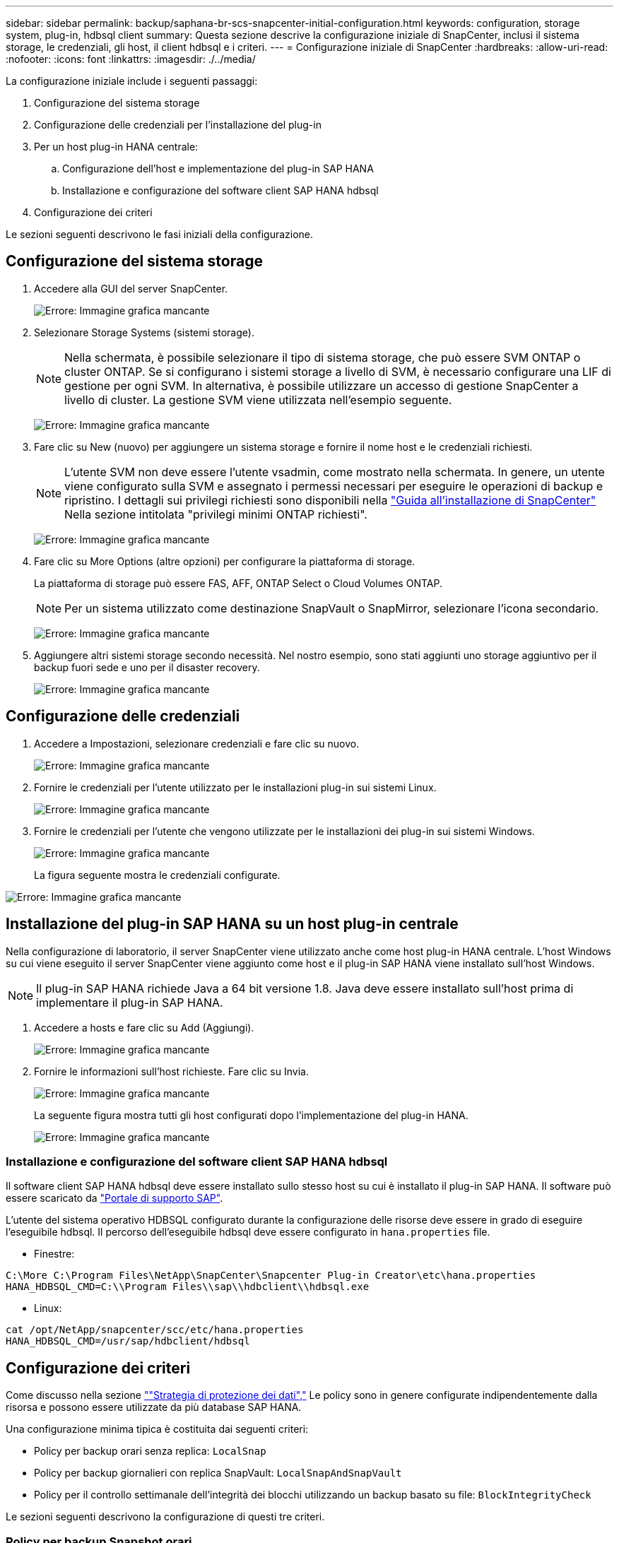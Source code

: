 ---
sidebar: sidebar 
permalink: backup/saphana-br-scs-snapcenter-initial-configuration.html 
keywords: configuration, storage system, plug-in, hdbsql client 
summary: Questa sezione descrive la configurazione iniziale di SnapCenter, inclusi il sistema storage, le credenziali, gli host, il client hdbsql e i criteri. 
---
= Configurazione iniziale di SnapCenter
:hardbreaks:
:allow-uri-read: 
:nofooter: 
:icons: font
:linkattrs: 
:imagesdir: ./../media/


[role="lead"]
La configurazione iniziale include i seguenti passaggi:

. Configurazione del sistema storage
. Configurazione delle credenziali per l'installazione del plug-in
. Per un host plug-in HANA centrale:
+
.. Configurazione dell'host e implementazione del plug-in SAP HANA
.. Installazione e configurazione del software client SAP HANA hdbsql


. Configurazione dei criteri


Le sezioni seguenti descrivono le fasi iniziali della configurazione.



== Configurazione del sistema storage

. Accedere alla GUI del server SnapCenter.
+
image:saphana-br-scs-image23.png["Errore: Immagine grafica mancante"]

. Selezionare Storage Systems (sistemi storage).
+

NOTE: Nella schermata, è possibile selezionare il tipo di sistema storage, che può essere SVM ONTAP o cluster ONTAP. Se si configurano i sistemi storage a livello di SVM, è necessario configurare una LIF di gestione per ogni SVM. In alternativa, è possibile utilizzare un accesso di gestione SnapCenter a livello di cluster. La gestione SVM viene utilizzata nell'esempio seguente.

+
image:saphana-br-scs-image24.png["Errore: Immagine grafica mancante"]

. Fare clic su New (nuovo) per aggiungere un sistema storage e fornire il nome host e le credenziali richiesti.
+

NOTE: L'utente SVM non deve essere l'utente vsadmin, come mostrato nella schermata. In genere, un utente viene configurato sulla SVM e assegnato i permessi necessari per eseguire le operazioni di backup e ripristino. I dettagli sui privilegi richiesti sono disponibili nella http://docs.netapp.com/ocsc-43/index.jsp?topic=%2Fcom.netapp.doc.ocsc-isg%2Fhome.html["Guida all'installazione di SnapCenter"^] Nella sezione intitolata "privilegi minimi ONTAP richiesti".

+
image:saphana-br-scs-image25.png["Errore: Immagine grafica mancante"]

. Fare clic su More Options (altre opzioni) per configurare la piattaforma di storage.
+
La piattaforma di storage può essere FAS, AFF, ONTAP Select o Cloud Volumes ONTAP.

+

NOTE: Per un sistema utilizzato come destinazione SnapVault o SnapMirror, selezionare l'icona secondario.

+
image:saphana-br-scs-image26.png["Errore: Immagine grafica mancante"]

. Aggiungere altri sistemi storage secondo necessità. Nel nostro esempio, sono stati aggiunti uno storage aggiuntivo per il backup fuori sede e uno per il disaster recovery.
+
image:saphana-br-scs-image27.png["Errore: Immagine grafica mancante"]





== Configurazione delle credenziali

. Accedere a Impostazioni, selezionare credenziali e fare clic su nuovo.
+
image:saphana-br-scs-image28.png["Errore: Immagine grafica mancante"]

. Fornire le credenziali per l'utente utilizzato per le installazioni plug-in sui sistemi Linux.
+
image:saphana-br-scs-image29.png["Errore: Immagine grafica mancante"]

. Fornire le credenziali per l'utente che vengono utilizzate per le installazioni dei plug-in sui sistemi Windows.
+
image:saphana-br-scs-image30.png["Errore: Immagine grafica mancante"]

+
La figura seguente mostra le credenziali configurate.



image:saphana-br-scs-image31.png["Errore: Immagine grafica mancante"]



== Installazione del plug-in SAP HANA su un host plug-in centrale

Nella configurazione di laboratorio, il server SnapCenter viene utilizzato anche come host plug-in HANA centrale. L'host Windows su cui viene eseguito il server SnapCenter viene aggiunto come host e il plug-in SAP HANA viene installato sull'host Windows.


NOTE: Il plug-in SAP HANA richiede Java a 64 bit versione 1.8. Java deve essere installato sull'host prima di implementare il plug-in SAP HANA.

. Accedere a hosts e fare clic su Add (Aggiungi).
+
image:saphana-br-scs-image32.png["Errore: Immagine grafica mancante"]

. Fornire le informazioni sull'host richieste. Fare clic su Invia.
+
image:saphana-br-scs-image33.png["Errore: Immagine grafica mancante"]

+
La seguente figura mostra tutti gli host configurati dopo l'implementazione del plug-in HANA.

+
image:saphana-br-scs-image34.png["Errore: Immagine grafica mancante"]





=== Installazione e configurazione del software client SAP HANA hdbsql

Il software client SAP HANA hdbsql deve essere installato sullo stesso host su cui è installato il plug-in SAP HANA. Il software può essere scaricato da https://support.sap.com/en/index.html["Portale di supporto SAP"^].

L'utente del sistema operativo HDBSQL configurato durante la configurazione delle risorse deve essere in grado di eseguire l'eseguibile hdbsql. Il percorso dell'eseguibile hdbsql deve essere configurato in `hana.properties` file.

* Finestre:


....
C:\More C:\Program Files\NetApp\SnapCenter\Snapcenter Plug-in Creator\etc\hana.properties
HANA_HDBSQL_CMD=C:\\Program Files\\sap\\hdbclient\\hdbsql.exe
....
* Linux:


....
cat /opt/NetApp/snapcenter/scc/etc/hana.properties
HANA_HDBSQL_CMD=/usr/sap/hdbclient/hdbsql
....


== Configurazione dei criteri

Come discusso nella sezione link:saphana-br-scs-snapcenter-concepts-and-best-practices.html#data-protection-strategy[""Strategia di protezione dei dati","] Le policy sono in genere configurate indipendentemente dalla risorsa e possono essere utilizzate da più database SAP HANA.

Una configurazione minima tipica è costituita dai seguenti criteri:

* Policy per backup orari senza replica: `LocalSnap`
* Policy per backup giornalieri con replica SnapVault: `LocalSnapAndSnapVault`
* Policy per il controllo settimanale dell'integrità dei blocchi utilizzando un backup basato su file: `BlockIntegrityCheck`


Le sezioni seguenti descrivono la configurazione di questi tre criteri.



=== Policy per backup Snapshot orari

. Accedere a Impostazioni > Criteri e fare clic su nuovo.
+
image:saphana-br-scs-image35.png["Errore: Immagine grafica mancante"]

. Immettere il nome e la descrizione della policy. Fare clic su Avanti.
+
image:saphana-br-scs-image36.png["Errore: Immagine grafica mancante"]

. Selezionare il tipo di backup basato su Snapshot e selezionare orario per la frequenza di pianificazione.
+
image:saphana-br-scs-image37.png["Errore: Immagine grafica mancante"]

. Configurare le impostazioni di conservazione per i backup on-demand.
+
image:saphana-br-scs-image38.png["Errore: Immagine grafica mancante"]

. Configurare le impostazioni di conservazione per i backup pianificati.
+
image:saphana-br-scs-image39.png["Errore: Immagine grafica mancante"]

. Configurare le opzioni di replica. In questo caso, non è selezionato alcun aggiornamento di SnapVault o SnapMirror.
+
image:saphana-br-scs-image40.png["Errore: Immagine grafica mancante"]

. Nella pagina Riepilogo, fare clic su fine.
+
image:saphana-br-scs-image41.png["Errore: Immagine grafica mancante"]





=== Policy per backup Snapshot giornalieri con replica SnapVault

. Accedere a Impostazioni > Criteri e fare clic su nuovo.
. Immettere il nome e la descrizione della policy. Fare clic su Avanti.
+
image:saphana-br-scs-image42.png["Errore: Immagine grafica mancante"]

. Impostare il tipo di backup su Snapshot Based (basato su snapshot) e la frequenza di pianificazione su Daily (giornaliero).
+
image:saphana-br-scs-image43.png["Errore: Immagine grafica mancante"]

. Configurare le impostazioni di conservazione per i backup on-demand.
+
image:saphana-br-scs-image44.png["Errore: Immagine grafica mancante"]

. Configurare le impostazioni di conservazione per i backup pianificati.
+
image:saphana-br-scs-image45.png["Errore: Immagine grafica mancante"]

. Selezionare Aggiorna SnapVault dopo aver creato una copia Snapshot locale.
+

NOTE: L'etichetta del criterio secondario deve essere la stessa dell'etichetta SnapMirror nella configurazione di protezione dei dati sul layer di storage. Vedere la sezione link:saphana-br-scs-snapcenter-resource-specific-configuration-for-sap-hana-database-backups.html#configuration-of-data-protection-to-off-site-backup-storage[""Configurazione della protezione dei dati per lo storage di backup off-site"."]

+
image:saphana-br-scs-image46.png["Errore: Immagine grafica mancante"]

. Nella pagina Riepilogo, fare clic su fine.
+
image:saphana-br-scs-image47.png["Errore: Immagine grafica mancante"]





=== Policy per il controllo settimanale dell'integrità del blocco

. Accedere a Impostazioni > Criteri e fare clic su nuovo.
. Immettere il nome e la descrizione della policy. Fare clic su Avanti.
+
image:saphana-br-scs-image48.png["Errore: Immagine grafica mancante"]

. Impostare il tipo di backup su file-based (basato su file) e la frequenza di pianificazione su Weekly (settimanale).
+
image:saphana-br-scs-image49.png["Errore: Immagine grafica mancante"]

. Configurare le impostazioni di conservazione per i backup on-demand.
+
image:saphana-br-scs-image50.png["Errore: Immagine grafica mancante"]

. Configurare le impostazioni di conservazione per i backup pianificati.
+
image:saphana-br-scs-image50.png["Errore: Immagine grafica mancante"]

. Nella pagina Riepilogo, fare clic su fine.
+
image:saphana-br-scs-image51.png["Errore: Immagine grafica mancante"]

+
La figura seguente mostra un riepilogo dei criteri configurati.

+
image:saphana-br-scs-image52.png["Errore: Immagine grafica mancante"]


